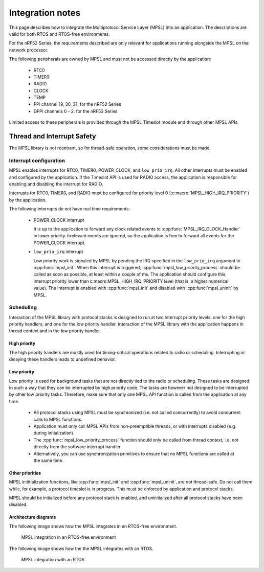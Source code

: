 .. _mpsl_lib:

Integration notes
#################

This page describes how to integrate the Multiprotocol Service Layer (MPSL) into an application.
The descriptions are valid for both RTOS and RTOS-free environments.

For the nRF53 Series, the requirements described are only relevant for applications running alongside the MPSL on the network processor.

The following peripherals are owned by MPSL and must not be accessed directly by the application:

 * RTC0
 * TIMER0
 * RADIO
 * CLOCK
 * TEMP
 * PPI channel 19, 30, 31, for the nRF52 Series
 * DPPI channels 0 - 2, for the nRF53 Series

Limited access to these peripherals is provided through the MPSL Timeslot module and through other MPSL APIs.

Thread and Interrupt Safety
***************************
The MPSL library is not reentrant, so for thread-safe operation, some considerations must be made.

Interrupt configuration
=======================
MPSL enables interrupts for RTC0, TIMER0, POWER_CLOCK, and ``low_prio_irq``.
All other interrupts must be enabled and configured by the application.
If the Timeslot API is used for RADIO access, the application is responsible for enabling and disabling the interrupt for RADIO.

Interrupts for RTC0, TIMER0, and RADIO must be configured for priority level 0 (:c:macro:`MPSL_HIGH_IRQ_PRIORITY`) by the application.

The following interrupts do not have real time requirements:

 * POWER_CLOCK interrupt

   It is up to the application to forward any clock related events to :cpp:func:`MPSL_IRQ_CLOCK_Handler` in lower priority.
   Irrelevant events are ignored, so the application is free to forward all events for the POWER_CLOCK interrupt.


 * ``low_prio_irq`` interrupt

   Low priority work is signaled by MPSL by pending the IRQ specified in the ``low_prio_irq`` argument to :cpp:func:`mpsl_init`.
   When this interrupt is triggered, :cpp:func:`mpsl_low_priority_process` should be called as soon as possible, at least within a couple of ms.
   The application should configure this interrupt priority lower than c:macro:MPSL_HIGH_IRQ_PRIORITY level (that is, a higher numerical value).
   The interrupt is enabled with :cpp:func:`mpsl_init` and disabled with :cpp:func:`mpsl_uninit` by MPSL.


Scheduling
==========
Interaction of the MPSL library with protocol stacks is designed to run at two interrupt priority levels: one for the high priority handlers, and one for the low priority handler.
Interaction of the MPSL library with the application happens in thread context and in the low priority handler.

High priority
-------------
The high priority handlers are mostly used for timing-critical operations related to radio or scheduling.
Interrupting or delaying these handlers leads to undefined behavior.

Low priority
------------
Low priority is used for background tasks that are not directly tied to the radio or scheduling.
These tasks are designed in such a way that they can be interrupted by high priority code.
The tasks are however not designed to be interrupted by other low priority tasks.
Therefore, make sure that only one MPSL API function is called from the application at any time.

 * All protocol stacks using MPSL must be synchronized (i.e. not called concurrently) to avoid concurrent calls to MPSL functions.
 * Application must only call MPSL APIs from non-preemptible threads, or with interrupts disabled (e.g. during initialization).
 * The :cpp:func:`mpsl_low_priority_process` function should only be called from thread context, i.e. not directly from the software interrupt handler.
 * Alternatively, you can use synchronization primitives to ensure that no MPSL functions are called at the same time.

Other priorities
----------------
MPSL inititialization functions, like :cpp:func:`mpsl_init` and :cpp:func:`mpsl_uninit`, are not thread-safe.
Do not call them while, for example, a protocol timeslot is in progress.
This must be enforced by application and protocol stacks. 

MPSL should be initialized before any protocol stack is enabled, and uninitialized after all protocol stacks have been disabled.

Architecture diagrams
---------------------

The following image shows how the MPSL integrates in an RTOS-free environment.

.. figure:: pic/Architecture_Without_RTOS.svg
   :alt: MPSL integration in an RTOS-free environment

   MPSL integration in an RTOS-free environment

The following image shows how the the MPSL integrates with an RTOS.

.. figure:: pic/Architecture_With_RTOS.svg
   :alt: MPSL integration with an RTOS

   MPSL integration with an RTOS
